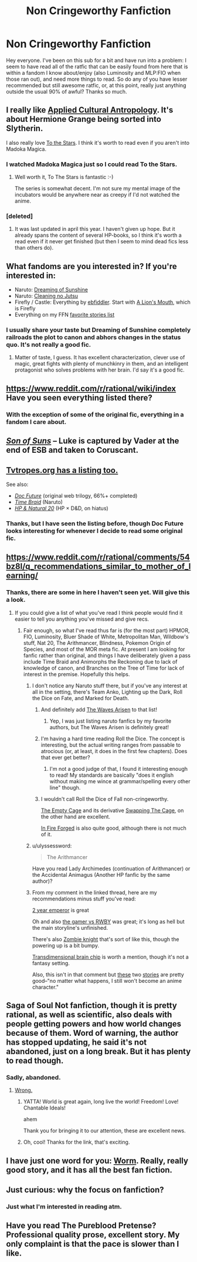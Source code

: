 #+TITLE: Non Cringeworthy Fanfiction

* Non Cringeworthy Fanfiction
:PROPERTIES:
:Author: Garudian
:Score: 23
:DateUnix: 1477229141.0
:DateShort: 2016-Oct-23
:END:
Hey everyone. I've been on this sub for a bit and have run into a problem: I seem to have read all of the ratfic that can be easily found from here that is within a fandom I know about/enjoy (also Luminosity and MLP:FIO when those ran out), and need more things to read. So do any of you have lesser recommended but still awesome ratfic, or, at this point, really just anything outside the usual 90% of awful? Thanks so much.


** I really like [[https://www.fanfiction.net/s/9238861/1/Applied-Cultural-Anthropology-or][Applied Cultural Antropology]]. It's about Hermione Grange being sorted into Slytherin.

I also really love [[http://ttshieronym.tumblr.com/][To the Stars]]. I think it's worth to read even if you aren't into Madoka Magica.
:PROPERTIES:
:Author: Bobertus
:Score: 8
:DateUnix: 1477245625.0
:DateShort: 2016-Oct-23
:END:

*** I watched Madoka Magica just so I could read To the Stars.
:PROPERTIES:
:Author: Nevereatcars
:Score: 7
:DateUnix: 1477251917.0
:DateShort: 2016-Oct-23
:END:

**** Well worth it, To The Stars is fantastic :-)

The series is somewhat decent. I'm not sure my mental image of the incubators would be anywhere near as creepy if I'd not watched the anime.
:PROPERTIES:
:Author: msmcg
:Score: 5
:DateUnix: 1477303254.0
:DateShort: 2016-Oct-24
:END:


*** [deleted]
:PROPERTIES:
:Score: 3
:DateUnix: 1477277289.0
:DateShort: 2016-Oct-24
:END:

**** It was last updated in april this year. I haven't given up hope. But it already spans the content of several HP-books, so I think it's worth a read even if it never get finished (but then I seem to mind dead fics less than others do).
:PROPERTIES:
:Author: Bobertus
:Score: 2
:DateUnix: 1477289109.0
:DateShort: 2016-Oct-24
:END:


** What fandoms are you interested in? If you're interested in:

- Naruto: [[https://www.fanfiction.net/s/7347955/1/Dreaming-of-Sunshine][Dreaming of Sunshine]]
- Naruto: [[https://www.fanfiction.net/s/7103346/1/Cleaning-no-Jutsu][Cleaning no Jutsu]]
- Firefly / Castle: Everything by [[https://www.fanfiction.net/u/3092366/ebfiddler][ebfiddler]]. Start with [[https://www.fanfiction.net/s/7317512/1/A-Lion-s-Mouth][A Lion's Mouth]], which is Firefly
- Everything on my FFN [[https://www.fanfiction.net/%7Eeaglejarl][favorite stories list]]
:PROPERTIES:
:Author: eaglejarl
:Score: 6
:DateUnix: 1477250233.0
:DateShort: 2016-Oct-23
:END:

*** I usually share your taste but Dreaming of Sunshine completely railroads the plot to canon and abhors changes in the status quo. It's not really a good fic.
:PROPERTIES:
:Score: 2
:DateUnix: 1477437282.0
:DateShort: 2016-Oct-26
:END:

**** Matter of taste, I guess. It has excellent characterization, clever use of magic, great fights with plenty of munchkinry in them, and an intelligent protagonist who solves problems with her brain. I'd say it's a good fic.
:PROPERTIES:
:Author: eaglejarl
:Score: 3
:DateUnix: 1477444363.0
:DateShort: 2016-Oct-26
:END:


** [[https://www.reddit.com/r/rational/wiki/index]] Have you seen everything listed there?
:PROPERTIES:
:Author: All_in_bad_taste
:Score: 4
:DateUnix: 1477229807.0
:DateShort: 2016-Oct-23
:END:

*** With the exception of some of the original fic, everything in a fandom I care about.
:PROPERTIES:
:Author: Garudian
:Score: 3
:DateUnix: 1477238894.0
:DateShort: 2016-Oct-23
:END:


** [[https://www.fanfiction.net/s/4302076/1/Into-the-Storm][/Son of Suns/]] -- Luke is captured by Vader at the end of ESB and taken to Coruscant.
:PROPERTIES:
:Author: TexasJefferson
:Score: 5
:DateUnix: 1477258110.0
:DateShort: 2016-Oct-24
:END:


** [[http://tvtropes.org/pmwiki/pmwiki.php/Main/RationalFic][Tvtropes.org has a listing too.]]

See also:

- [[https://www.goodreads.com/series/179564-doc-future][/Doc Future/]] (original web trilogy, 66%+ completed)
- [[https://www.fanfiction.net/s/5193644/1/Time-Braid][/Time Braid/]] (Naruto)
- [[https://www.fanfiction.net/s/8096183/1/Harry-Potter-and-the-Natural-20][/HP & Natural 20/]] (HP × D&D, on hiatus)
:PROPERTIES:
:Author: OutOfNiceUsernames
:Score: 2
:DateUnix: 1477231742.0
:DateShort: 2016-Oct-23
:END:

*** Thanks, but I have seen the listing before, though Doc Future looks interesting for whenever I decide to read some original fic.
:PROPERTIES:
:Author: Garudian
:Score: 1
:DateUnix: 1477238945.0
:DateShort: 2016-Oct-23
:END:


** [[https://www.reddit.com/r/rational/comments/54bz8l/q_recommendations_similar_to_mother_of_learning/]]
:PROPERTIES:
:Author: appropriate-username
:Score: 2
:DateUnix: 1477233388.0
:DateShort: 2016-Oct-23
:END:

*** Thanks, there are some in here I haven't seen yet. Will give this a look.
:PROPERTIES:
:Author: Garudian
:Score: 1
:DateUnix: 1477238968.0
:DateShort: 2016-Oct-23
:END:

**** If you could give a list of what you've read I think people would find it easier to tell you anything you've missed and give recs.
:PROPERTIES:
:Author: All_in_bad_taste
:Score: 2
:DateUnix: 1477239492.0
:DateShort: 2016-Oct-23
:END:

***** Fair enough, so what I've read thus far is (for the most part) HPMOR, FIO, Luminosity, Bluer Shade of White, Metropolitan Man, Wildbow's stuff, Nat 20, The Arithmancer, Blindness, Pokemon Origin of Species, and most of the MOR meta fic. At present I am looking for fanfic rather than original, and things I have deliberately given a pass include Time Braid and Animorphs the Reckoning due to lack of knowledge of canon, and Branches on the Tree of Time for lack of interest in the premise. Hopefully this helps.
:PROPERTIES:
:Author: Garudian
:Score: 3
:DateUnix: 1477240978.0
:DateShort: 2016-Oct-23
:END:

****** I don't notice any Naruto stuff there, but if you've any interest at all in the setting, there's Team Anko, Lighting up the Dark, Roll the Dice on Fate, and Marked for Death.
:PROPERTIES:
:Author: Cariyaga
:Score: 2
:DateUnix: 1477244103.0
:DateShort: 2016-Oct-23
:END:

******* And definitely add [[https://wertifloke.wordpress.com/2015/01/25/chapter-1/][The Waves Arisen]] to that list!
:PROPERTIES:
:Author: Bobertus
:Score: 12
:DateUnix: 1477245456.0
:DateShort: 2016-Oct-23
:END:

******** Yep, I was just listing naruto fanfics by my favorite authors, but The Waves Arisen is definitely great!
:PROPERTIES:
:Author: Cariyaga
:Score: 3
:DateUnix: 1477245514.0
:DateShort: 2016-Oct-23
:END:


******* I'm having a hard time reading Roll the Dice. The concept is interesting, but the actual writing ranges from passable to atrocious (or, at least, it does in the first few chapters). Does that ever get better?
:PROPERTIES:
:Author: Arizth
:Score: 2
:DateUnix: 1477259295.0
:DateShort: 2016-Oct-24
:END:

******** I'm not a good judge of that, I found it interesting enough to read! My standards are basically "does it english without making me wince at grammar/spelling every other line" though.
:PROPERTIES:
:Author: Cariyaga
:Score: 2
:DateUnix: 1477270995.0
:DateShort: 2016-Oct-24
:END:


******* I wouldn't call Roll the Dice of Fall non-cringeworthy.

[[https://www.fanfiction.net/s/7305950/1/The-Empty-Cage][The Empty Cage]] and its derivative [[https://www.fanfiction.net/s/7832146/1/Swapping-The-Cage][Swapping The Cage]], on the other hand are excellent.

[[https://www.fanfiction.net/s/10263221/1/In-Fire-Forged][In Fire Forged]] is also quite good, although there is not much of it.
:PROPERTIES:
:Author: Dufaer
:Score: 1
:DateUnix: 1477263973.0
:DateShort: 2016-Oct-24
:END:


****** u/ulyssessword:
#+begin_quote
  The Arithmancer
#+end_quote

Have you read Lady Archimedes (continuation of Arithmancer) or the Accidental Animagus (Another HP fanfic by the same author)?
:PROPERTIES:
:Author: ulyssessword
:Score: 2
:DateUnix: 1477252317.0
:DateShort: 2016-Oct-23
:END:


****** From my comment in the linked thread, here are my recommendations minus stuff you've read:

[[https://www.reddit.com/r/rational/comments/3xe9fn/ffrt_the_two_year_emperor_is_back_and_free/][2 year emperor]] is great

Oh and also [[https://forums.spacebattles.com/threads/rwby-the-gamer-the-games-we-play.306381/][the gamer vs RWBY]] was great; it's long as hell but the main storyline's unfinished.

There's also [[http://thezombieknight.blogspot.com/2013/04/page-1.html][Zombie knight]] that's sort of like this, though the powering up is a bit bumpy.

[[http://brainchip.thecomicseries.com/][Transdimensional brain chip]] is worth a mention, though it's not a fantasy setting.

Also, this isn't in that comment but [[http://forums.sufficientvelocity.com/threads/no-matter-what-happens-i-still-wont-become-an-anime-character.9848/][these]] two [[https://forums.sufficientvelocity.com/threads/no-matter-what-happens-i-still-wont-become-an-anime-character-for-real-this-time.20591/][stories]] are pretty good--"no matter what happens, I still won't become an anime character."
:PROPERTIES:
:Author: appropriate-username
:Score: 2
:DateUnix: 1477243518.0
:DateShort: 2016-Oct-23
:END:


** Saga of Soul Not fanfiction, though it is pretty rational, as well as scientific, also deals with people getting powers and how world changes because of them. Word of warning, the author has stopped updating, he said it's not abandoned, just on a long break. But it has plenty to read though.
:PROPERTIES:
:Author: rationalidurr
:Score: 2
:DateUnix: 1477249816.0
:DateShort: 2016-Oct-23
:END:

*** Sadly, abandoned.
:PROPERTIES:
:Author: eaglejarl
:Score: 1
:DateUnix: 1477249926.0
:DateShort: 2016-Oct-23
:END:

**** [[https://forums.sufficientvelocity.com/posts/7115354/][Wrong.]]
:PROPERTIES:
:Author: AugSphere
:Score: 4
:DateUnix: 1477281956.0
:DateShort: 2016-Oct-24
:END:

***** YATTA! World is great again, long live the world! Freedom! Love! Chantable Ideals!

ahem

Thank you for bringing it to our attention, these are excellent news.
:PROPERTIES:
:Author: rationalidurr
:Score: 3
:DateUnix: 1477292514.0
:DateShort: 2016-Oct-24
:END:


***** Oh, cool! Thanks for the link, that's exciting.
:PROPERTIES:
:Author: eaglejarl
:Score: 2
:DateUnix: 1477340110.0
:DateShort: 2016-Oct-24
:END:


** I have just one word for you: [[https://parahumans.wordpress.com/][Worm]]. Really, really good story, and it has all the best fan fiction.
:PROPERTIES:
:Author: OrzBrain
:Score: 2
:DateUnix: 1477337867.0
:DateShort: 2016-Oct-24
:END:


** Just curious: why the focus on fanfiction?
:PROPERTIES:
:Author: TennisMaster2
:Score: 2
:DateUnix: 1477363981.0
:DateShort: 2016-Oct-25
:END:

*** Just what I'm interested in reading atm.
:PROPERTIES:
:Author: Garudian
:Score: 1
:DateUnix: 1477391709.0
:DateShort: 2016-Oct-25
:END:


** Have you read The Pureblood Pretense? Professional quality prose, excellent story. My only complaint is that the pace is slower than I like.
:PROPERTIES:
:Author: chaosmosis
:Score: 1
:DateUnix: 1477293194.0
:DateShort: 2016-Oct-24
:END:
